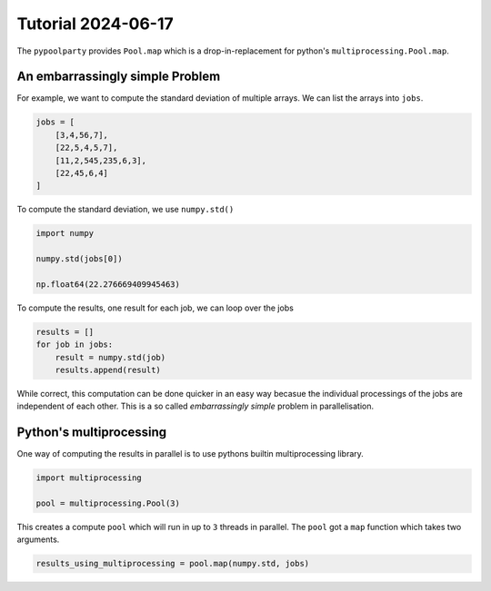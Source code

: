 ###################
Tutorial 2024-06-17
###################

The ``pypoolparty`` provides ``Pool.map`` which is a drop-in-replacement for
python's ``multiprocessing.Pool.map``.


********************************
An embarrassingly simple Problem
********************************

For example, we want to compute the standard deviation of multiple arrays.
We can list the arrays into ``jobs``.

.. code:: python

    jobs = [
        [3,4,56,7],
        [22,5,4,5,7],
        [11,2,545,235,6,3],
        [22,45,6,4]
    ]

To compute the standard deviation, we use ``numpy.std()``

.. code:: python

    import numpy

    numpy.std(jobs[0])

    np.float64(22.276669409945463)

To compute the results, one result for each job, we can loop over the jobs

.. code:: python

    results = []
    for job in jobs:
        result = numpy.std(job)
        results.append(result)

While correct, this computation can be done quicker in an easy way becasue the
individual processings of the jobs are independent of each other.
This is a so called `embarrassingly simple` problem in parallelisation.

************************
Python's multiprocessing
************************

One way of computing the results in parallel is to use pythons builtin multiprocessing
library.

.. code:: python

    import multiprocessing

    pool = multiprocessing.Pool(3)

This creates a compute ``pool`` which will run in up to ``3`` threads in parallel.
The ``pool`` got a ``map`` function which takes two arguments.

.. code:: python

    results_using_multiprocessing = pool.map(numpy.std, jobs)



